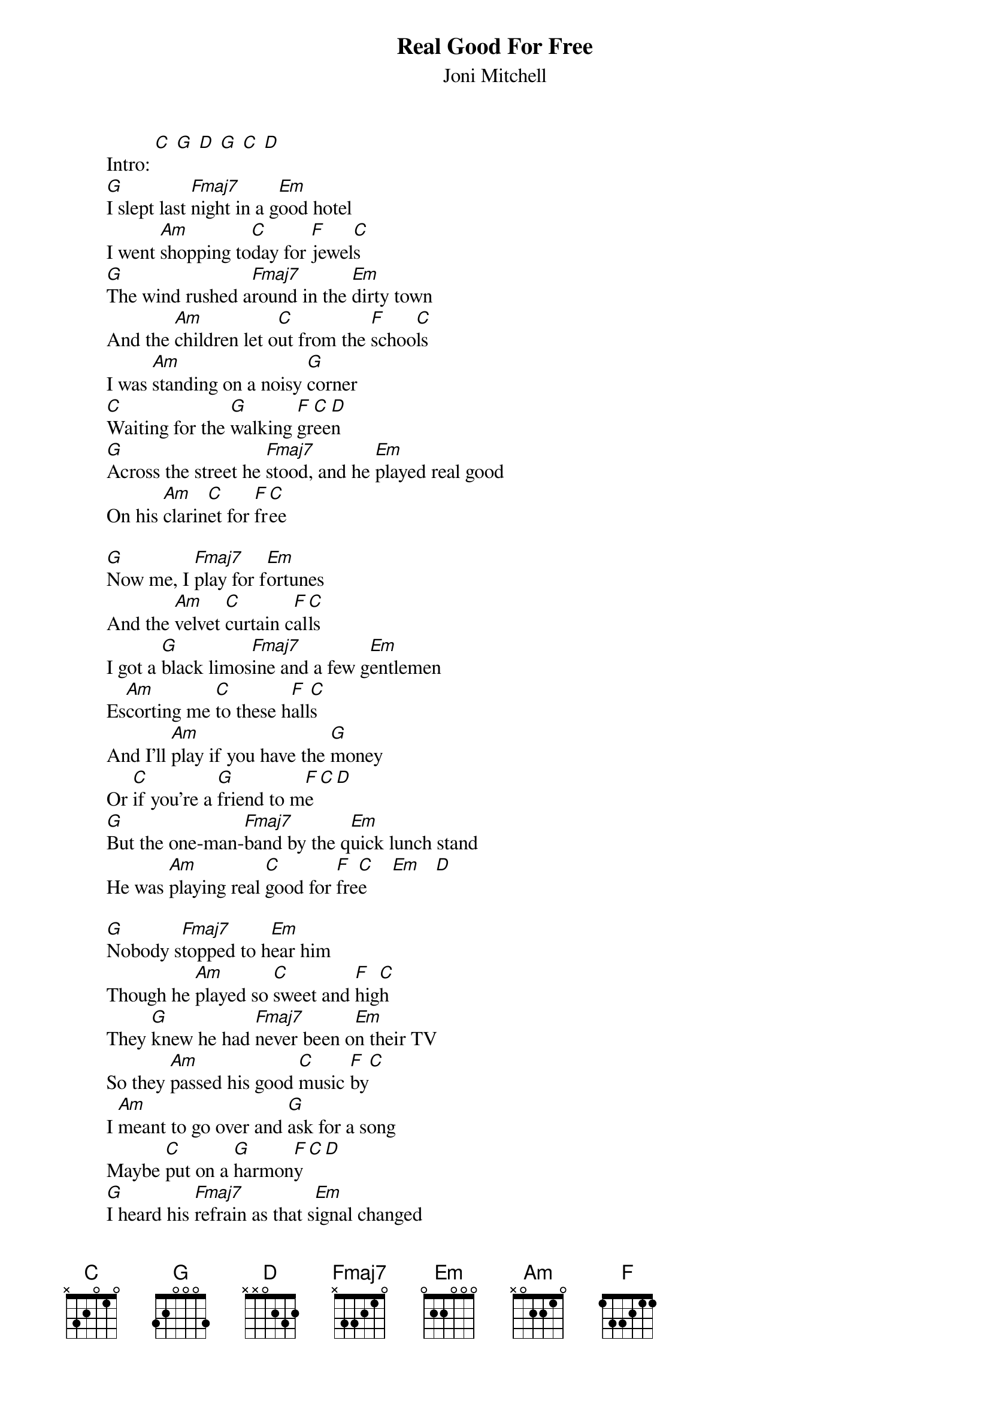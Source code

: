 # From: bearce@hpcc01.corp.hp.com (Phil Bearce)
{t:Real Good For Free}
{st:Joni Mitchell}


        Intro: [C] [G] [D] [G] [C] [D]
        [G]I slept last [Fmaj7]night in a g[Em]ood hotel
        I went [Am]shopping to[C]day for [F]jewel[C]s
        [G]The wind rushed a[Fmaj7]round in the [Em]dirty town
        And the [Am]children let o[C]ut from the [F]schoo[C]ls
        I was [Am]standing on a noisy [G]corner
        [C]Waiting for the [G]walking [F]gr[C]ee[D]n
        [G]Across the street he [Fmaj7]stood, and he [Em]played real good
        On his [Am]clarin[C]et for [F]fr[C]ee

        [G]Now me, I [Fmaj7]play for f[Em]ortunes
        And the [Am]velvet [C]curtain c[F]al[C]ls
        I got a [G]black limos[Fmaj7]ine and a few g[Em]entlemen
        Es[Am]corting me [C]to these h[F]all[C]s
        And I'll [Am]play if you have the [G]money
        Or [C]if you're a [G]friend to m[F]e[C][D]
        [G]But the one-man-[Fmaj7]band by the q[Em]uick lunch stand
        He was [Am]playing real [C]good for [F]fre[C]e     [Em]   [D] 

        [G]Nobody s[Fmaj7]topped to h[Em]ear him
        Though he [Am]played so [C]sweet and [F]hig[C]h
        They [G]knew he had [Fmaj7]never been o[Em]n their TV
        So they [Am]passed his good [C]music [F]by[C]
        I [Am]meant to go over and [G]ask for a song
        Maybe [C]put on a [G]harmon[F]y[C][D]
        [G]I heard his [Fmaj7]refrain as that s[Em]ignal changed
        He wa[Am]s still [C]playing real good for [F]fre[C]e      [Em]   [D]    
